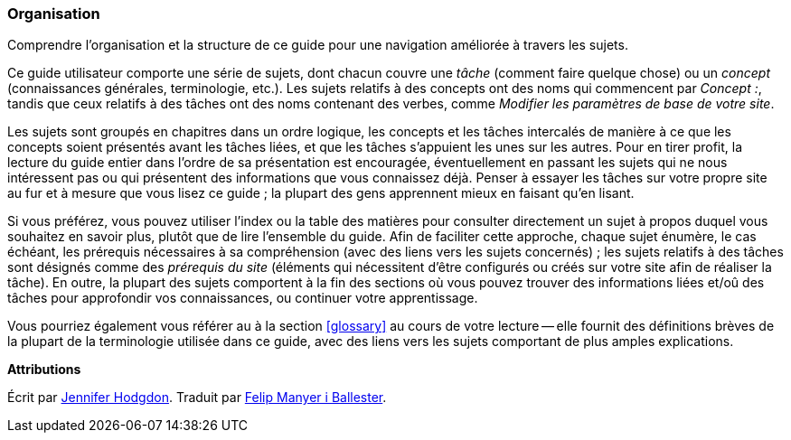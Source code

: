 [[preface-organization]]
=== Organisation

[role="summary"]
Comprendre l'organisation et la structure de ce guide pour une navigation
améliorée à travers les sujets.

Ce guide utilisateur comporte une série de sujets, dont chacun couvre une
_tâche_ (comment faire quelque chose) ou un _concept_ (connaissances générales,
terminologie, etc.). Les sujets relatifs à des concepts ont des noms qui
commencent par _Concept :_, tandis que ceux relatifs à des tâches ont des noms
contenant des verbes, comme _Modifier les paramètres de base de votre site_.

Les sujets sont groupés en chapitres dans un ordre logique, les concepts et les
tâches intercalés de manière à ce que les concepts soient présentés avant les
tâches liées, et que les tâches s'appuient les unes sur les autres. Pour en
tirer profit, la lecture du guide entier dans l'ordre de sa présentation est
encouragée, éventuellement en passant les sujets qui ne nous intéressent pas ou
qui présentent des informations que vous connaissez déjà. Penser à essayer les
tâches sur votre propre site au fur et à mesure que vous lisez ce guide ; la
plupart des gens apprennent mieux en faisant qu'en lisant.

Si vous préférez, vous pouvez utiliser l'index ou la table des matières pour
consulter directement un sujet à propos duquel vous souhaitez en savoir plus,
plutôt que de lire l'ensemble du guide. Afin de faciliter cette approche, chaque
sujet énumère, le cas échéant, les prérequis nécessaires à sa compréhension
(avec des liens vers les sujets concernés) ; les sujets relatifs à des tâches
sont désignés comme des _prérequis du site_ (éléments qui nécessitent d'être
configurés ou créés sur votre site afin de réaliser la tâche). En outre, la
plupart des sujets comportent à la fin des sections où vous pouvez trouver des
informations liées et/oû des tâches pour approfondir vos connaissances, ou
continuer votre apprentissage.

Vous pourriez également vous référer au à la section <<glossary>> au cours de
votre lecture -- elle fournit des définitions brèves de la plupart de la
terminologie utilisée dans ce guide, avec des liens vers les sujets comportant
de plus amples explications.


*Attributions*

Écrit par https://www.drupal.org/u/jhodgdon[Jennifer Hodgdon]. Traduit par
https://www.drupal.org/u/fmb[Felip Manyer i Ballester].

